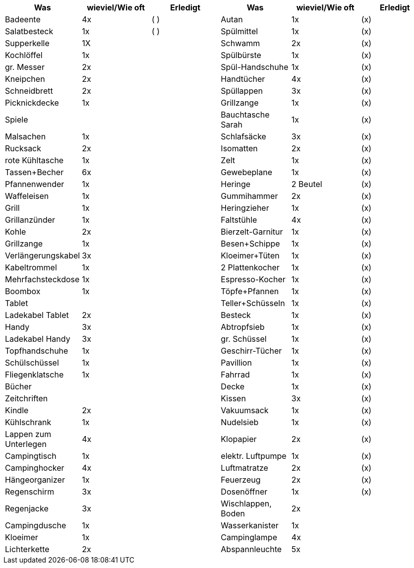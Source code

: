 [cols="<,^,^,<,^,^",options="header",]
|===
|Was |wieviel/Wie oft |Erledigt |Was |wieviel/Wie oft |Erledigt
|Badeente |4x |( ) |Autan |1x |(x)
|Salatbesteck |1x |( ) |Spülmittel |1x |(x)
|Supperkelle |1X | |Schwamm |2x |(x)
|Kochlöffel |1x | |Spülbürste |1x |(x)
|gr. Messer |2x | |Spül-Handschuhe |1x |(x)
|Kneipchen |2x | |Handtücher |4x |(x)
|Schneidbrett |2x | |Spüllappen |3x |(x)
|Picknickdecke |1x | |Grillzange |1x |(x)
|Spiele | | |Bauchtasche Sarah |1x |(x)
|Malsachen |1x | |Schlafsäcke |3x |(x)
|Rucksack |2x | |Isomatten |2x |(x)
|rote Kühltasche |1x | |Zelt |1x |(x)
|Tassen+Becher |6x | |Gewebeplane |1x |(x)
|Pfannenwender |1x | |Heringe |2 Beutel |(x)
|Waffeleisen |1x | |Gummihammer |2x |(x)
|Grill |1x | |Heringzieher |1x |(x)
|Grillanzünder |1x | |Faltstühle |4x |(x)
|Kohle |2x | |Bierzelt-Garnitur |1x |(x)
|Grillzange |1x | |Besen+Schippe |1x |(x)
|Verlängerungskabel |3x | |Kloeimer+Tüten |1x |(x)
|Kabeltrommel |1x | |2 Plattenkocher |1x |(x)
|Mehrfachsteckdose |1x | |Espresso-Kocher |1x |(x)
|Boombox |1x | |Töpfe+Pfannen |1x |(x)
|Tablet | | |Teller+Schüsseln |1x |(x)
|Ladekabel Tablet |2x | |Besteck |1x |(x)
|Handy |3x | |Abtropfsieb |1x |(x)
|Ladekabel Handy |3x | |gr. Schüssel |1x |(x)
|Topfhandschuhe |1x | |Geschirr-Tücher |1x |(x)
|Schülschüssel |1x | |Pavillion |1x |(x)
|Fliegenklatsche |1x | |Fahrrad |1x |(x)
|Bücher | | |Decke |1x |(x)
|Zeitchriften | | |Kissen |3x |(x)
|Kindle |2x | |Vakuumsack |1x |(x)
|Kühlschrank |1x | |Nudelsieb |1x |(x)
|Lappen zum Unterlegen |4x | |Klopapier |2x |(x)
|Campingtisch |1x | |elektr. Luftpumpe |1x |(x)
|Campinghocker |4x | |Luftmatratze |2x |(x)
|Hängeorganizer |1x | |Feuerzeug |2x |(x)
|Regenschirm |3x | |Dosenöffner |1x |(x)
|Regenjacke |3x | |Wischlappen, Boden |2x |
|Campingdusche |1x | |Wasserkanister |1x |
|Kloeimer |1x | |Campinglampe |4x |
|Lichterkette |2x | |Abspannleuchte |5x |
|===
